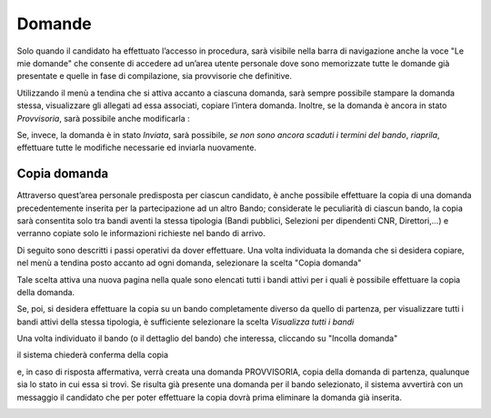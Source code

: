 =======
Domande
=======

Solo quando il candidato ha effettuato l’accesso in procedura, sarà visibile nella barra di navigazione anche la voce "Le mie domande" che consente di accedere
ad un’area utente personale dove sono memorizzate tutte le domande già presentate e quelle in fase di compilazione, sia provvisorie che definitive.

.. thumbnail:: images/10000000000004E70000028D376D85A7CF52EDB0.png

Utilizzando il menù a tendina che si attiva accanto a ciascuna domanda, sarà sempre possibile stampare la domanda stessa, visualizzare gli allegati ad essa associati, copiare l’intera domanda.
Inoltre, se la domanda è ancora in stato *Provvisoria*, sarà possibile anche modificarla :

.. thumbnail:: images/100000000000052A000002302F49FC793903F41F.png

Se, invece, la domanda è in stato *Inviata*, sarà possibile, *se non sono ancora scaduti i termini del bando*, *riaprila*, effettuare tutte le modifiche necessarie ed inviarla nuovamente.

.. thumbnail:: images/100000000000055A000002381F1570E9AF8C244B.png

Copia domanda
=============

Attraverso quest’area personale predisposta per ciascun candidato, è anche possibile effettuare la copia di una domanda precedentemente inserita per la partecipazione ad un altro Bando;
considerate le peculiarità di ciascun bando, la copia sarà consentita solo tra bandi aventi la stessa tipologia (Bandi pubblici, Selezioni per dipendenti CNR, Direttori,…)
e verranno copiate solo le informazioni richieste nel bando di arrivo.

Di seguito sono descritti i passi operativi da dover effettuare.
Una volta individuata la domanda che si desidera copiare, nel menù a tendina posto accanto ad ogni domanda, selezionare la scelta "Copia domanda"

.. thumbnail:: images/1000000000000559000002385D70BF4CADEC44D6.png

Tale scelta attiva una nuova pagina nella quale sono elencati tutti i bandi attivi per i quali è possibile effettuare la copia della domanda.

.. thumbnail:: images/1000000000000563000001D845DE2414C69F4916.png

Se, poi, si desidera effettuare la copia su un bando completamente diverso da quello di partenza, per visualizzare tutti i bandi attivi della stessa tipologia,
è sufficiente selezionare la scelta *Visualizza tutti i bandi*

.. thumbnail:: images/100000000000053600000203E2625B65CE9BBDA4.png

Una volta individuato il bando (o il dettaglio del bando) che interessa, cliccando su "Incolla domanda"

|10000000000000F70000002F617C8CEDDA8B6AE3_jpg|

il sistema chiederà conferma della copia

|1000000000000268000000BC2C60A09F68A6C55A_png|

e, in caso di risposta affermativa, verrà creata una domanda PROVVISORIA, copia della domanda di partenza, qualunque sia lo stato in cui essa si trovi.
Se risulta già presente una domanda per il bando selezionato, il sistema avvertirà con un messaggio il candidato che per poter effettuare la copia dovrà
prima eliminare la domanda già inserita.

|1000000000000269000000D37DD06CA31A8535A0_jpg|




.. |10000000000000F70000002F617C8CEDDA8B6AE3_jpg| image:: images/10000000000000F70000002F617C8CEDDA8B6AE3.jpg
    :width: 4.925cm
    :height: 0.94cm
.. |1000000000000268000000BC2C60A09F68A6C55A_png| image:: images/1000000000000268000000BC2C60A09F68A6C55A.png
    :width: 13.153cm
    :height: 4.022cm
.. |1000000000000269000000D37DD06CA31A8535A0_jpg| image:: images/1000000000000269000000D37DD06CA31A8535A0.jpg
    :width: 11.063cm
    :height: 3.784cm
